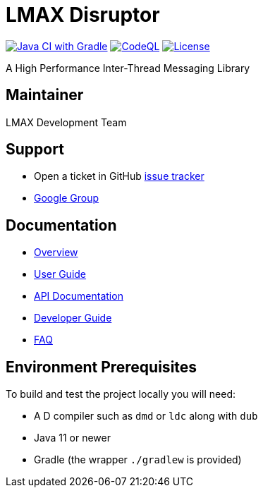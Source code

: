 = LMAX Disruptor

image:https://github.com/LMAX-Exchange/disruptor/workflows/Java%20CI%20with%20Gradle/badge.svg[Java CI with Gradle,link=https://github.com/LMAX-Exchange/disruptor/actions/workflows/gradle-build.yml]
image:https://github.com/LMAX-Exchange/disruptor/workflows/CodeQL/badge.svg[CodeQL,link=https://github.com/LMAX-Exchange/disruptor/actions/workflows/codeql-analysis.yml]
image:https://img.shields.io/github/license/LMAX-Exchange/disruptor[License,link=https://github.com/LMAX-Exchange/disruptor/blob/master/LICENCE.txt]

A High Performance Inter-Thread Messaging Library

== Maintainer

LMAX Development Team

== Support

 - Open a ticket in GitHub https://github.com/LMAX-Exchange/disruptor/issues[issue tracker]
 - https://groups.google.com/group/lmax-disruptor[Google Group]

== Documentation

* https://lmax-exchange.github.io/disruptor/[Overview]
* https://lmax-exchange.github.io/disruptor/user-guide/index.html[User Guide]
* https://lmax-exchange.github.io/disruptor/javadoc/com.lmax.disruptor/module-summary.html[API Documentation]
* https://lmax-exchange.github.io/disruptor/developer-guide/index.html[Developer Guide]
* https://github.com/LMAX-Exchange/disruptor/wiki/Frequently-Asked-Questions[FAQ]



== Environment Prerequisites

To build and test the project locally you will need:

* A D compiler such as `dmd` or `ldc` along with `dub`
* Java 11 or newer
* Gradle (the wrapper `./gradlew` is provided)
